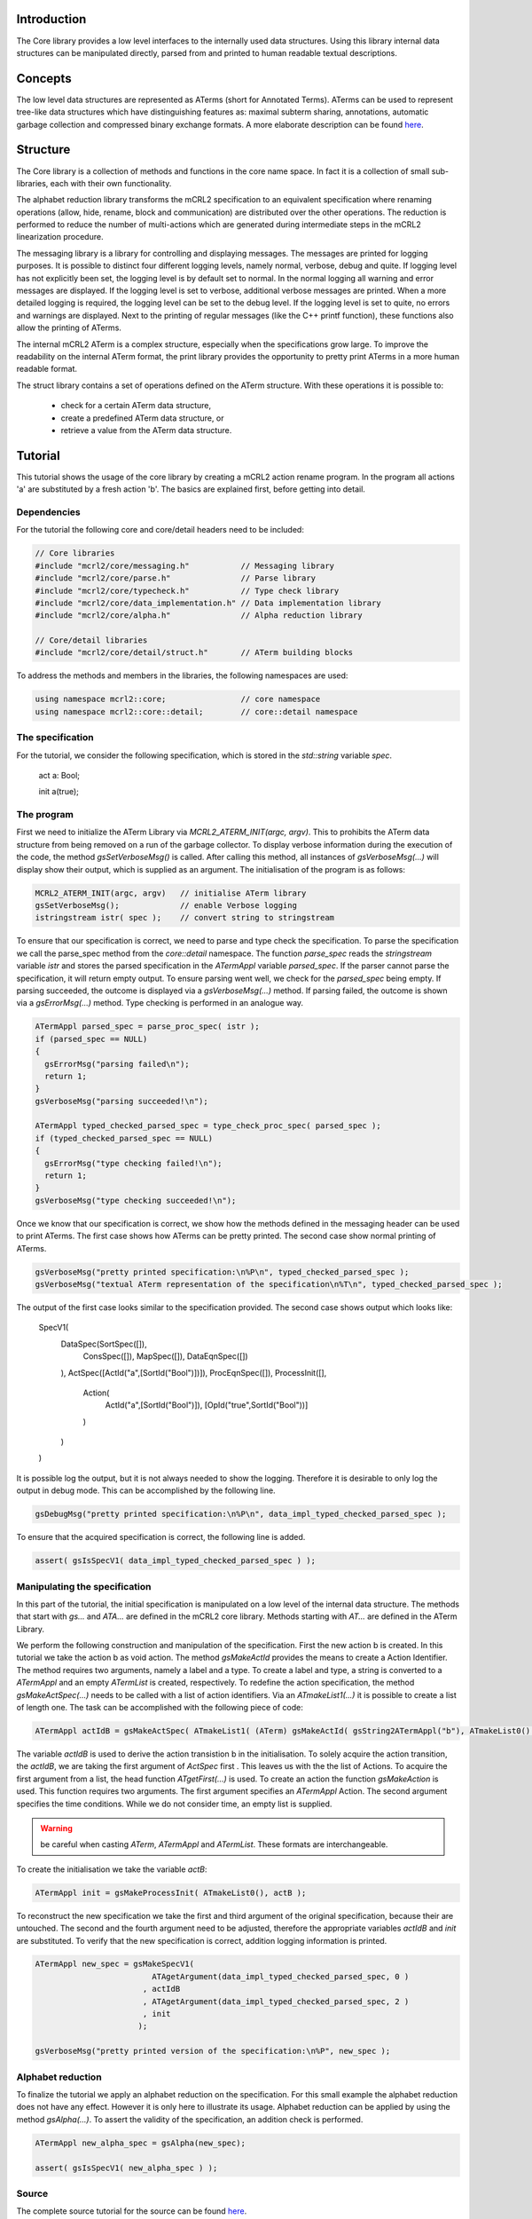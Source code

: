 Introduction
============
The Core library provides a low level interfaces to the internally used data
structures. Using this library internal data structures can be manipulated
directly, parsed from and printed to human readable textual descriptions. 

Concepts
========
The low level data structures are represented as ATerms (short for Annotated
Terms). ATerms can be used to represent tree-like data structures which have
distinguishing features as: maximal subterm sharing, annotations, automatic
garbage collection and compressed binary exchange formats. A more elaborate
description can be found `here <http://www.cwi.nl/htbin/sen1/twiki/bin/view/Meta-Environment/ATerms>`_. 

Structure
=========
The Core library is a collection of methods and functions in the core name space.
In fact it is a collection of small sub-libraries, each with their own functionality.

The alphabet reduction library transforms the mCRL2 specification to an
equivalent specification where renaming operations (allow, hide, rename, block
and communication) are distributed over the other operations. The reduction is
performed to reduce the number of multi-actions which are generated during
intermediate steps in the mCRL2 linearization procedure.

The messaging library is a library for controlling and displaying messages.
The messages are printed for logging purposes. It is possible to distinct four
different logging levels, namely normal, verbose, debug and quite. If logging
level has not explicitly been set, the logging level is by default set to
normal. In the normal logging all warning and error messages are displayed. If
the logging level is set to verbose, additional verbose messages are printed.
When a more detailed logging is required, the logging level can be set to the
debug level. If the logging level is set to quite, no errors and warnings are
displayed. Next to the printing of regular messages (like the C++ printf
function), these functions also allow the printing of ATerms.

The internal mCRL2 ATerm is a complex structure, especially when the
specifications grow large. To improve the readability on the internal ATerm
format, the print library provides the opportunity to pretty print ATerms in
a more human readable format.

The struct library contains a set of operations defined on the ATerm structure.
With these operations it is possible to:

  * check for a certain ATerm data structure,
  * create a predefined ATerm data structure, or
  * retrieve a value from the ATerm data structure. 

Tutorial
========
This tutorial shows the usage of the core library by creating a mCRL2 action
rename program. In the program all actions 'a' are substituted by a fresh
action 'b'. The basics are explained first, before getting into detail. 

Dependencies
------------
For the tutorial the following core and core/detail headers need to be included:

.. code-block:: c++

  // Core libraries 
  #include "mcrl2/core/messaging.h"           // Messaging library
  #include "mcrl2/core/parse.h"               // Parse library
  #include "mcrl2/core/typecheck.h"           // Type check library
  #include "mcrl2/core/data_implementation.h" // Data implementation library
  #include "mcrl2/core/alpha.h"               // Alpha reduction library
 
  // Core/detail libraries 
  #include "mcrl2/core/detail/struct.h"       // ATerm building blocks

To address the methods and members in the libraries, the following namespaces are used:

.. code-block:: c++

  using namespace mcrl2::core;                // core namespace
  using namespace mcrl2::core::detail;        // core::detail namespace

The specification
-----------------
For the tutorial, we consider the following specification, which is stored in
the `std::string` variable `spec`. 

  act a: Bool;
 
  init a(true);
  
The program
-----------
First we need to initialize the ATerm Library via `MCRL2_ATERM_INIT(argc, argv)`.
This to prohibits the ATerm data structure from being removed on a run of the
garbage collector. To display verbose information during the execution of the
code, the method `gsSetVerboseMsg()` is called. After calling this method, all
instances of `gsVerboseMsg(...)` will display show their output, which is supplied
as an argument. The initialisation of the program is as follows:

.. code-block:: c++

  MCRL2_ATERM_INIT(argc, argv)   // initialise ATerm library
  gsSetVerboseMsg();             // enable Verbose logging 
  istringstream istr( spec );    // convert string to stringstream

To ensure that our specification is correct, we need to parse and type check
the specification. To parse the specification we call the parse_spec method
from the `core::detail` namespace. The function `parse_spec` reads the `stringstream`
variable
`istr` and stores the parsed specification in the `ATermAppl` variable `parsed_spec`.
If the parser cannot parse the specification, it will return empty output. To
ensure parsing went well, we check for the `parsed_spec` being empty. If parsing
succeeded, the outcome is displayed via a `gsVerboseMsg(...)` method. If parsing
failed, the outcome is shown via a `gsErrorMsg(...)` method. Type checking is
performed in an analogue way.

.. code-block:: c++

  ATermAppl parsed_spec = parse_proc_spec( istr );
  if (parsed_spec == NULL) 
  {
    gsErrorMsg("parsing failed\n");
    return 1;
  }
  gsVerboseMsg("parsing succeeded!\n");
 
  ATermAppl typed_checked_parsed_spec = type_check_proc_spec( parsed_spec );
  if (typed_checked_parsed_spec == NULL) 
  {
    gsErrorMsg("type checking failed!\n");
    return 1;
  }
  gsVerboseMsg("type checking succeeded!\n");

Once we know that our specification is correct, we show how the methods defined
in the messaging header can be used to print ATerms. The first case shows how
ATerms can be pretty printed. The second case show normal printing of ATerms.

.. code-block:: c++

  gsVerboseMsg("pretty printed specification:\n%P\n", typed_checked_parsed_spec );
  gsVerboseMsg("textual ATerm representation of the specification\n%T\n", typed_checked_parsed_spec );

The output of the first case looks similar to the specification provided.
The second case shows output which looks like:

  SpecV1(
   DataSpec(SortSpec([]),
     ConsSpec([]),
     MapSpec([]),
     DataEqnSpec([])
   ),
   ActSpec([ActId("a",[SortId("Bool")])]),
   ProcEqnSpec([]),
   ProcessInit([],
     Action(
       ActId("a",[SortId("Bool")]),
       [OpId("true",SortId("Bool"))]
     )
   )
  )

It is possible log the output, but it is not always needed to show the logging.
Therefore it is desirable to only log the output in debug mode. This can be
accomplished by the following line.

.. code-block:: c++

  gsDebugMsg("pretty printed specification:\n%P\n", data_impl_typed_checked_parsed_spec );

To ensure that the acquired specification is correct, the following line is
added.

.. code-block:: c++

  assert( gsIsSpecV1( data_impl_typed_checked_parsed_spec ) );
  
Manipulating the specification
------------------------------
In this part of the tutorial, the initial specification is manipulated on a low
level of the internal data structure. The methods that start with `gs...` and
`ATA...` are defined in the mCRL2 core library. Methods starting with `AT...` are
defined in the ATerm Library.

We perform the following construction and manipulation of the specification.
First the new action b is created. In this tutorial we take the action b as
void action. The method `gsMakeActId` provides the means to create a Action
Identifier. The method requires two arguments, namely a label and a type. To
create a label and type, a string is converted to a `ATermAppl` and an empty
`ATermList` is created, respectively. To redefine the action specification,
the method `gsMakeActSpec(...)` needs to be called with a list of action
identifiers. Via an `ATmakeList1(...)` it is possible to create a list of length
one. The task can be accomplished with the following piece of code:

.. code-block:: c++

  ATermAppl actIdB = gsMakeActSpec( ATmakeList1( (ATerm) gsMakeActId( gsString2ATermAppl("b"), ATmakeList0() ) ) );

The variable `actIdB` is used to derive the action transistion b in the
initialisation. To solely acquire the action transition, the `actIdB`, we are taking
the first argument of `ActSpec` first . This leaves us with the the list of
Actions. To acquire the first argument from a list, the head function
`ATgetFirst(...)` is used. To create an action the function `gsMakeAction` is used.
This function requires two arguments. The first argument specifies an `ATermAppl`
Action. The second argument specifies the time conditions. While we do not
consider time, an empty list is supplied.

.. warning::

  be careful when casting `ATerm`, `ATermAppl` and `ATermList`. These formats are interchangeable.

.. code-block:: c++
  ATermAppl actB = gsMakeAction( (ATermAppl) ATgetFirst( ATgetArgument(actIdB, 0 ) ), ATmakeList0() );

To create the initialisation we take the variable `actB`:

.. code-block:: c++

  ATermAppl init = gsMakeProcessInit( ATmakeList0(), actB );

To reconstruct the new specification we take the first and third argument of
the original specification, because their are untouched. The second and the
fourth argument need to be adjusted, therefore the appropriate variables
`actIdB` and `init` are substituted. To verify that the new specification is
correct, addition logging information is printed.


.. code-block:: c++

  ATermAppl new_spec = gsMakeSpecV1( 
                           ATAgetArgument(data_impl_typed_checked_parsed_spec, 0 )
                         , actIdB 
                         , ATAgetArgument(data_impl_typed_checked_parsed_spec, 2 )
                         , init 
                        ); 
 
  gsVerboseMsg("pretty printed version of the specification:\n%P", new_spec );

Alphabet reduction
------------------
To finalize the tutorial we apply an alphabet reduction on the specification.
For this small example the alphabet reduction does not have any effect. However
it is only here to illustrate its usage. Alphabet reduction can be applied by
using the method `gsAlpha(...)`. To assert the validity of the specification,
an addition check is performed.

.. code-block:: c++

  ATermAppl new_alpha_spec = gsAlpha(new_spec);
 
  assert( gsIsSpecV1( new_alpha_spec ) );

Source
------
The complete source tutorial for the source can be found `here <http://mcrl2.org/mcrl2/wiki/index.php/CoreLibraryTutorial.cpp>`_.

References
----------

.. [ATerm] M.G.J. van den Brand and P. Klint (2007). "ATerms for manipulation and
   exchange of structured data: It's all about sharing." Information and Software
   Technology 49:55--64.

